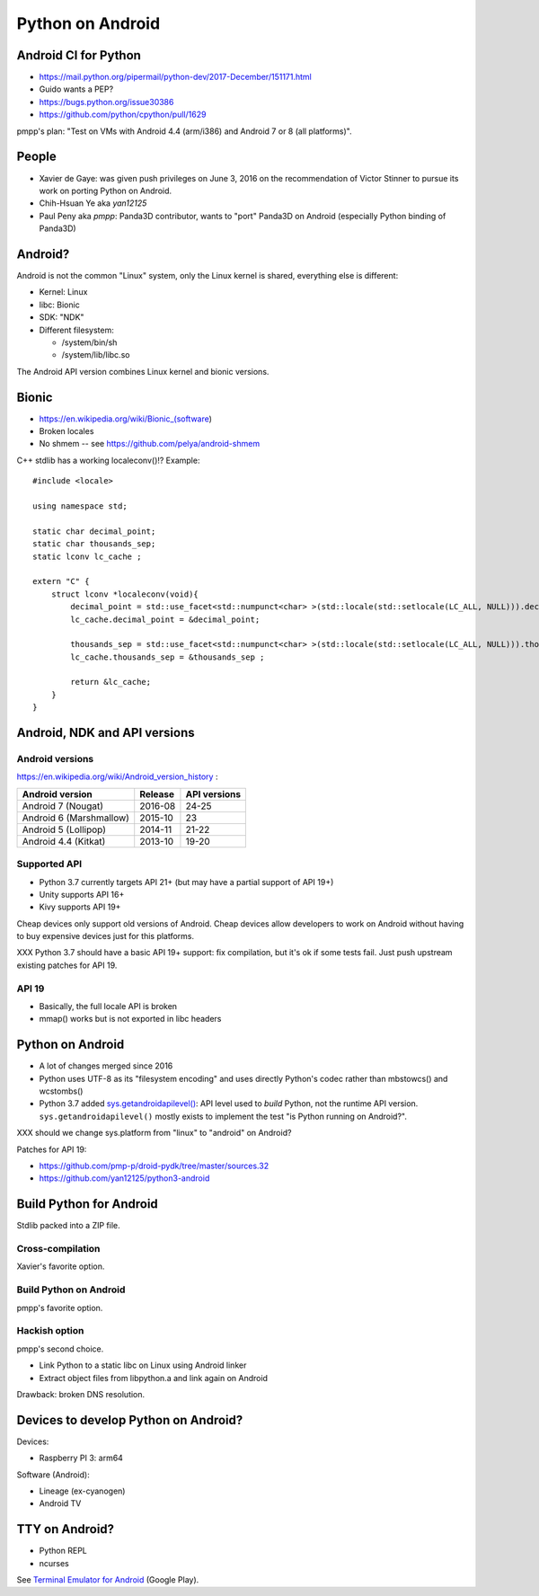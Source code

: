 +++++++++++++++++
Python on Android
+++++++++++++++++

Android CI for Python
=====================

* https://mail.python.org/pipermail/python-dev/2017-December/151171.html
* Guido wants a PEP?
* https://bugs.python.org/issue30386
* https://github.com/python/cpython/pull/1629

pmpp's plan: "Test on VMs with Android 4.4 (arm/i386) and Android 7 or 8 (all
platforms)".


People
======

* Xavier de Gaye: was given push privileges on June 3, 2016 on the
  recommendation of Victor Stinner to pursue its work on porting Python on
  Android.
* Chih-Hsuan Ye aka *yan12125*
* Paul Peny aka *pmpp*: Panda3D contributor, wants to "port" Panda3D on Android
  (especially Python binding of Panda3D)

Android?
========

Android is not the common "Linux" system, only the Linux kernel is shared,
everything else is different:

* Kernel: Linux
* libc: Bionic
* SDK: "NDK"
* Different filesystem:

  * /system/bin/sh
  * /system/lib/libc.so

The Android API version combines Linux kernel and bionic versions.

Bionic
======

* https://en.wikipedia.org/wiki/Bionic_(software)
* Broken locales
* No shmem -- see https://github.com/pelya/android-shmem

C++ stdlib has a working localeconv()!? Example::

    #include <locale>

    using namespace std;

    static char decimal_point;
    static char thousands_sep;
    static lconv lc_cache ;

    extern "C" {
        struct lconv *localeconv(void){
            decimal_point = std::use_facet<std::numpunct<char> >(std::locale(std::setlocale(LC_ALL, NULL))).decimal_point();
            lc_cache.decimal_point = &decimal_point;

            thousands_sep = std::use_facet<std::numpunct<char> >(std::locale(std::setlocale(LC_ALL, NULL))).thousands_sep();
            lc_cache.thousands_sep = &thousands_sep ;

            return &lc_cache;
        }
    }

Android, NDK and API versions
=============================

Android versions
----------------

https://en.wikipedia.org/wiki/Android_version_history :

========================  =======  ============
Android version           Release  API versions
========================  =======  ============
Android 7 (Nougat)        2016-08  24-25
Android 6 (Marshmallow)   2015-10  23
Android 5 (Lollipop)      2014-11  21-22
Android 4.4 (Kitkat)      2013-10  19-20
========================  =======  ============

Supported API
-------------

* Python 3.7 currently targets API 21+
  (but may have a partial support of API 19+)
* Unity supports API 16+
* Kivy supports API 19+

Cheap devices only support old versions of Android. Cheap devices allow
developers to work on Android without having to buy expensive devices just for
this platforms.

XXX Python 3.7 should have a basic API 19+ support: fix compilation, but it's
ok if some tests fail. Just push upstream existing patches for API 19.

API 19
------

* Basically, the full locale API is broken
* mmap() works but is not exported in libc headers

Python on Android
=================

* A lot of changes merged since 2016
* Python uses UTF-8 as its "filesystem encoding" and uses directly Python's
  codec rather than mbstowcs() and wcstombs()
* Python 3.7 added `sys.getandroidapilevel()
  <https://docs.python.org/dev/library/sys.html#sys.getandroidapilevel>`_: API
  level used to *build* Python, not the runtime API version.
  ``sys.getandroidapilevel()`` mostly exists to implement the test "is Python
  running on Android?".

XXX should we change sys.platform from "linux" to "android" on Android?

Patches for API 19:

* https://github.com/pmp-p/droid-pydk/tree/master/sources.32
* https://github.com/yan12125/python3-android


Build Python for Android
========================

Stdlib packed into a ZIP file.

Cross-compilation
-----------------

Xavier's favorite option.

Build Python on Android
-----------------------

pmpp's favorite option.

Hackish option
--------------

pmpp's second choice.

* Link Python to a static libc on Linux using Android linker
* Extract object files from libpython.a and link again on Android

Drawback: broken DNS resolution.


Devices to develop Python on Android?
=====================================

Devices:

* Raspberry PI 3: arm64

Software (Android):

* Lineage (ex-cyanogen)
* Android TV

TTY on Android?
===============

* Python REPL
* ncurses

See `Terminal Emulator for Android
<https://play.google.com/store/apps/details?id=jackpal.androidterm>`_ (Google
Play).

